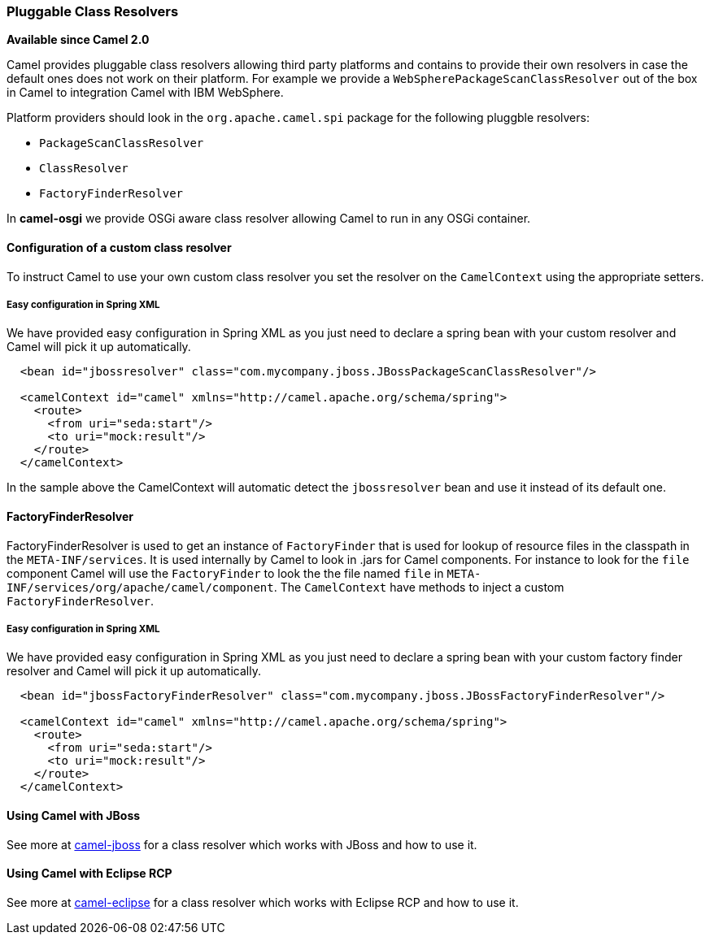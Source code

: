 [[ConfluenceContent]]
[[PluggableClassResolvers-PluggableClassResolvers]]
Pluggable Class Resolvers
~~~~~~~~~~~~~~~~~~~~~~~~~

*Available since Camel 2.0*

Camel provides pluggable class resolvers allowing third party platforms
and contains to provide their own resolvers in case the default ones
does not work on their platform. For example we provide a
`WebSpherePackageScanClassResolver` out of the box in Camel to
integration Camel with IBM WebSphere.

Platform providers should look in the `org.apache.camel.spi` package for
the following pluggble resolvers:

* `PackageScanClassResolver`
* `ClassResolver`
* `FactoryFinderResolver`

In *camel-osgi* we provide OSGi aware class resolver allowing Camel to
run in any OSGi container.

[[PluggableClassResolvers-Configurationofacustomclassresolver]]
Configuration of a custom class resolver
^^^^^^^^^^^^^^^^^^^^^^^^^^^^^^^^^^^^^^^^

To instruct Camel to use your own custom class resolver you set the
resolver on the `CamelContext` using the appropriate setters.

[[PluggableClassResolvers-EasyconfigurationinSpringXML]]
Easy configuration in Spring XML
++++++++++++++++++++++++++++++++

We have provided easy configuration in Spring XML as you just need to
declare a spring bean with your custom resolver and Camel will pick it
up automatically.

[source,brush:,java;,gutter:,false;,theme:,Default]
----
  <bean id="jbossresolver" class="com.mycompany.jboss.JBossPackageScanClassResolver"/>

  <camelContext id="camel" xmlns="http://camel.apache.org/schema/spring">
    <route>
      <from uri="seda:start"/>
      <to uri="mock:result"/>
    </route>
  </camelContext>
----

In the sample above the CamelContext will automatic detect the
`jbossresolver` bean and use it instead of its default one.

[[PluggableClassResolvers-FactoryFinderResolver]]
FactoryFinderResolver
^^^^^^^^^^^^^^^^^^^^^

FactoryFinderResolver is used to get an instance of `FactoryFinder` that
is used for lookup of resource files in the classpath in the
`META-INF/services`. It is used internally by Camel to look in .jars for
Camel components. For instance to look for the `file` component Camel
will use the `FactoryFinder` to look the the file named `file` in
`META-INF/services/org/apache/camel/component`. The `CamelContext` have
methods to inject a custom `FactoryFinderResolver`.

[[PluggableClassResolvers-EasyconfigurationinSpringXML.1]]
Easy configuration in Spring XML
++++++++++++++++++++++++++++++++

We have provided easy configuration in Spring XML as you just need to
declare a spring bean with your custom factory finder resolver and Camel
will pick it up automatically.

[source,brush:,java;,gutter:,false;,theme:,Default]
----
  <bean id="jbossFactoryFinderResolver" class="com.mycompany.jboss.JBossFactoryFinderResolver"/>

  <camelContext id="camel" xmlns="http://camel.apache.org/schema/spring">
    <route>
      <from uri="seda:start"/>
      <to uri="mock:result"/>
    </route>
  </camelContext>
----

[[PluggableClassResolvers-UsingCamelwithJBoss]]
Using Camel with JBoss
^^^^^^^^^^^^^^^^^^^^^^

See more at link:camel-jboss.html[camel-jboss] for a class resolver
which works with JBoss and how to use it.

[[PluggableClassResolvers-UsingCamelwithEclipseRCP]]
Using Camel with Eclipse RCP
^^^^^^^^^^^^^^^^^^^^^^^^^^^^

See more at link:camel-eclipse.html[camel-eclipse] for a class resolver
which works with Eclipse RCP and how to use it.
